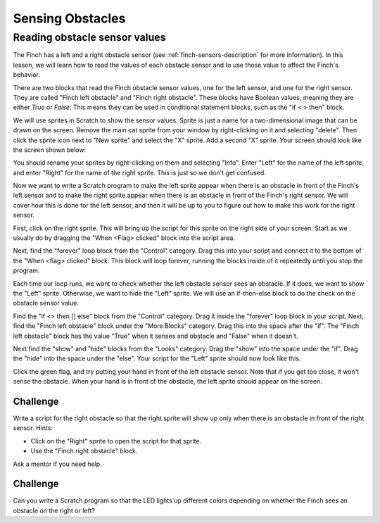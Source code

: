 *****************
Sensing Obstacles
*****************

.. _reading-obstacle-sensors:

==============================
Reading obstacle sensor values
==============================

The Finch has a left and a right obstacle sensor (see :ref:`finch-sensors-description`
for more information).  In this lesson, we will learn how to read the values of each
obstacle sensor and to use those value to affect the Finch's behavior.

There are two blocks that read the Finch obstacle sensor values, one for the left sensor, and
one for the right sensor.  They are called "Finch left obstacle" and "Finch right obstacle".  
These blocks have Boolean values, meaning they are either *True* or *False*.  This means they
can be used in conditional statement blocks, such as the "if < > then" block.

We will use sprites in Scratch to show the sensor values.  Sprite is just a name for a two-dimensional
image that can be drawn on the screen.  Remove the main cat sprite from your window by right-clicking 
on it and selecting "delete".  Then click the sprite icon next to "New sprite" and select the "X" sprite.
Add a second "X" sprite.  Your screen should look like the screen shown below:

.. image:: images/left_right_sprites.png
   :alt: Scratch editor with left and right X sprites

You should rename your sprites by right-clicking on them and selecting "Info".  Enter "Left" for the
name of the left sprite, and enter "Right" for the name of the right sprite.  This is just so we don't
get confused.

.. image:: images/naming_sprite.png
   :alt: Naming a Scratch sprite

Now we want to write a Scratch program to make the left sprite appear when there is an
obstacle in front of the Finch's left sensor and to make the right sprite appear when
there is an obstacle in front of the Finch's right sensor.  We will cover how this is
done for the left sensor, and then it will be up to you to figure out how to make this
work for the right sensor.

First, click on the right sprite.  This will bring up the script for this sprite on the
right side of your screen.  Start as we usually do by dragging the "When <Flag> clicked"
block into the script area.

.. image:: /scratch/images/when_flag_clicked.png
   :alt: Scratch script with single event

Next, find the "forever" loop block from the "Control" category.  Drag this into your script
and connect it to the bottom of the "When <flag> clicked" block.  This block will loop
forever, running the blocks inside of it repeatedly until you stop the program.

Each time our loop runs, we want to check whether the left obstacle sensor sees an obstacle.
If it does, we want to show the "Left" sprite.  Otherwise, we want to hide the "Left" sprite.
We will use an if-then-else block to do the check on the obstacle sensor value.

Find the "if <> then [] else" block from the "Control" category.  Drag it inside the "forever"
loop block in your script.  Next, find the "Finch left obstacle" block under the "More Blocks"
category.  Drag this into the space after the "if".  The "Finch left obstacle" block has the
value "True" when it senses and obstacle and "False" when it doesn't.

Next find the "show" and "hide" blocks from the "Looks" category.  Drag the "show" into the
space under the "if".   Drag the "hide" into the space under the "else".  Your script for the
"Left" sprite should now look like this.

.. image:: images/left_obstacle_script.png
   :alt: Scratch script for the left obstacle

Click the green flag, and try putting your hand in front of the left obstacle sensor.  Note
that if you get too close, it won't sense the obstacle.  When your hand is in front of the
obstacle, the left sprite should appear on the screen.

---------
Challenge
---------

Write a script for the right obstacle so that the right sprite will show up only when
there is an obstacle in front of the right sensor.  Hints:

* Click on the "Right" sprite to open the script for that sprite.
* Use the "Finch right obstacle" block.

Ask a mentor if you need help.

---------
Challenge
---------

Can you write a Scratch program so that the LED lights up different colors depending on
whether the Finch sees an obstacle on the right or left?